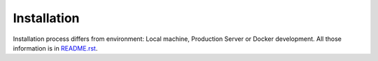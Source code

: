 ************
Installation
************

Installation process differs from environment: Local machine, Production Server or Docker development.
All those information is in `README.rst <https://github.com/MySmile/sfchat/blob/master/README.rst#installation>`_.
